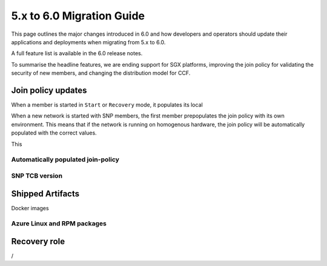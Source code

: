 5.x to 6.0 Migration Guide
==========================

This page outlines the major changes introduced in 6.0 and how developers and operators should update their applications and deployments when migrating from 5.x to 6.0.

A full feature list is available in the 6.0 release notes.

To summarise the headline features, we are ending support for SGX platforms, improving the join policy for validating the security of new members, and changing the distribution model for CCF.

Join policy updates
-----------

When a member is started in ``Start`` or ``Recovery`` mode, it populates its local 

When a new network is started with SNP members, the first member prepopulates the join policy with its own environment.
This means that if the network is running on homogenous hardware, the join policy will be automatically populated with the correct values.

This 

Automatically populated join-policy
~~~~~~~~~~~~~~~~~~~~~~~~~~~~~~~~~~~

SNP TCB version
~~~~~~~~~~~~~~~



Shipped Artifacts
-----------------

Docker images

Azure Linux and RPM packages
~~~~~~~~~~~~~~~~~~~~~~~~~~~~

Recovery role
-------------
/